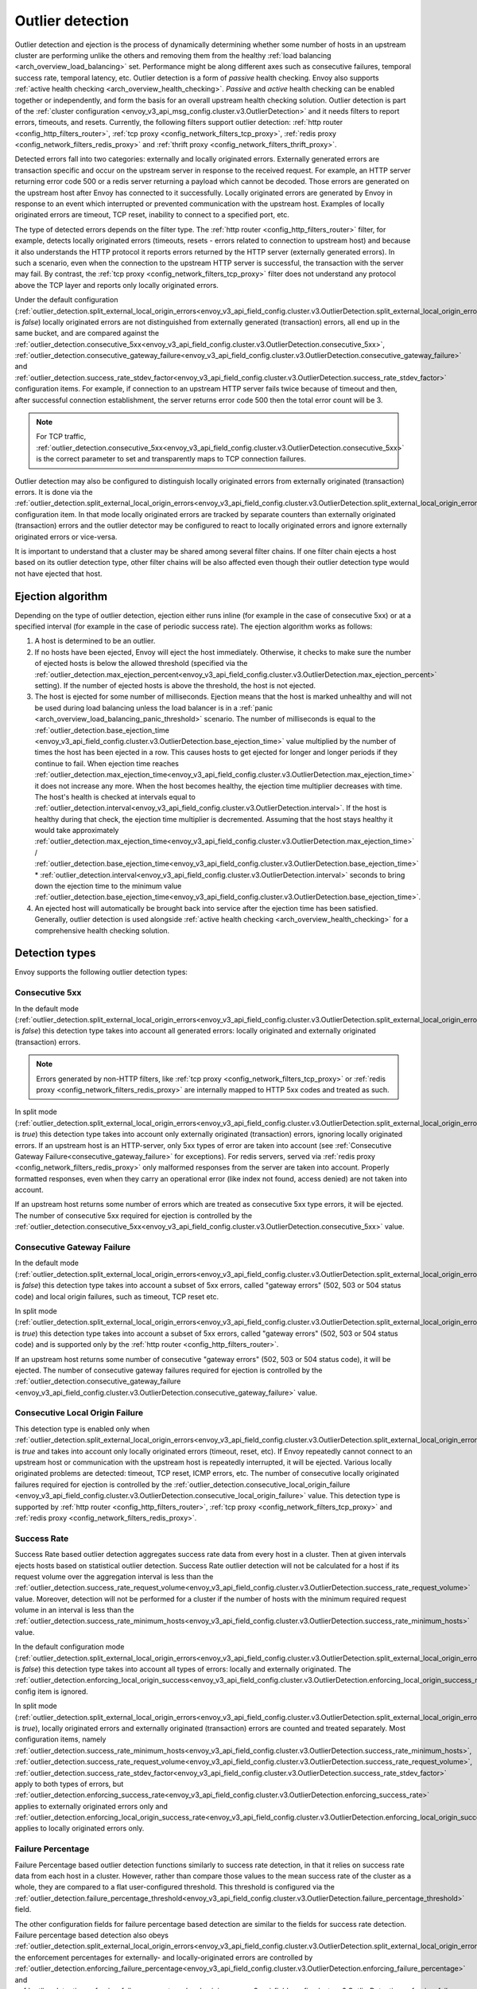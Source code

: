 .. _arch_overview_outlier_detection:

Outlier detection
=================

Outlier detection and ejection is the process of dynamically determining whether some number of
hosts in an upstream cluster are performing unlike the others and removing them from the healthy
:ref:`load balancing <arch_overview_load_balancing>` set. Performance might be along different axes
such as consecutive failures, temporal success rate, temporal latency, etc. Outlier detection is a
form of *passive* health checking. Envoy also supports :ref:`active health checking
<arch_overview_health_checking>`. *Passive* and *active* health checking can be enabled together or
independently, and form the basis for an overall upstream health checking solution.
Outlier detection is part of the :ref:`cluster configuration <envoy_v3_api_msg_config.cluster.v3.OutlierDetection>`
and it needs filters to report errors, timeouts, and resets. Currently, the following filters support
outlier detection: :ref:`http router <config_http_filters_router>`,
:ref:`tcp proxy <config_network_filters_tcp_proxy>`,
:ref:`redis proxy <config_network_filters_redis_proxy>` and :ref:`thrift proxy <config_network_filters_thrift_proxy>`.

Detected errors fall into two categories: externally and locally originated errors. Externally generated errors
are transaction specific and occur on the upstream server in response to the received request. For example, an HTTP server returning error code 500 or a redis server returning a payload which cannot be decoded. Those errors are generated on the upstream host after Envoy has connected to it successfully.
Locally originated errors are generated by Envoy in response to an event which interrupted or prevented communication with the upstream host. Examples of locally originated errors are timeout, TCP reset, inability to connect to a specified port, etc.

The type of detected errors depends on the filter type. The :ref:`http router <config_http_filters_router>` filter, for example,
detects locally originated errors (timeouts, resets - errors related to connection to upstream host) and because it
also understands the HTTP protocol it reports
errors returned by the HTTP server (externally generated errors). In such a scenario, even when the connection to the upstream HTTP server is successful,
the transaction with the server may fail.
By contrast, the :ref:`tcp proxy <config_network_filters_tcp_proxy>` filter does not understand any protocol above
the TCP layer and reports only locally originated errors.

Under the default configuration (:ref:`outlier_detection.split_external_local_origin_errors<envoy_v3_api_field_config.cluster.v3.OutlierDetection.split_external_local_origin_errors>` is *false*)
locally originated errors are not distinguished from externally generated (transaction) errors, all end up
in the same bucket, and are compared against the
:ref:`outlier_detection.consecutive_5xx<envoy_v3_api_field_config.cluster.v3.OutlierDetection.consecutive_5xx>`,
:ref:`outlier_detection.consecutive_gateway_failure<envoy_v3_api_field_config.cluster.v3.OutlierDetection.consecutive_gateway_failure>` and
:ref:`outlier_detection.success_rate_stdev_factor<envoy_v3_api_field_config.cluster.v3.OutlierDetection.success_rate_stdev_factor>`
configuration items. For example, if connection to an upstream HTTP server fails twice because of timeout and
then, after successful connection establishment, the server returns error code 500 then the total error count will be 3.

.. note::

  For TCP traffic, :ref:`outlier_detection.consecutive_5xx<envoy_v3_api_field_config.cluster.v3.OutlierDetection.consecutive_5xx>`
  is the correct parameter to set and transparently maps to TCP connection failures.

Outlier detection may also be configured to distinguish locally originated errors from externally originated (transaction) errors.
It is done via the
:ref:`outlier_detection.split_external_local_origin_errors<envoy_v3_api_field_config.cluster.v3.OutlierDetection.split_external_local_origin_errors>` configuration item.
In that mode locally originated errors are tracked by separate counters than externally originated
(transaction) errors and
the outlier detector may be configured to react to locally originated errors and ignore externally originated errors
or vice-versa.

It is important to understand that a cluster may be shared among several filter chains. If one filter chain
ejects a host based on its outlier detection type, other filter chains will be also affected even though their
outlier detection type would not have ejected that host.

.. _arch_overview_outlier_detection_algorithm:

Ejection algorithm
------------------

Depending on the type of outlier detection, ejection either runs inline (for example in the case of
consecutive 5xx) or at a specified interval (for example in the case of periodic success rate). The
ejection algorithm works as follows:

#. A host is determined to be an outlier.
#. If no hosts have been ejected, Envoy will eject the host immediately. Otherwise, it checks to make
   sure the number of ejected hosts is below the allowed threshold (specified via the
   :ref:`outlier_detection.max_ejection_percent<envoy_v3_api_field_config.cluster.v3.OutlierDetection.max_ejection_percent>`
   setting). If the number of ejected hosts is above the threshold, the host is not ejected.
#. The host is ejected for some number of milliseconds. Ejection means that the host is marked
   unhealthy and will not be used during load balancing unless the load balancer is in a
   :ref:`panic <arch_overview_load_balancing_panic_threshold>` scenario. The number of milliseconds
   is equal to the :ref:`outlier_detection.base_ejection_time
   <envoy_v3_api_field_config.cluster.v3.OutlierDetection.base_ejection_time>` value
   multiplied by the number of times the host has been ejected in a row. This causes hosts to get ejected
   for longer and longer periods if they continue to fail. When ejection time reaches
   :ref:`outlier_detection.max_ejection_time<envoy_v3_api_field_config.cluster.v3.OutlierDetection.max_ejection_time>` it does not increase any more.
   When the host becomes healthy, the ejection time
   multiplier decreases with time. The host's health is checked at intervals equal to
   :ref:`outlier_detection.interval<envoy_v3_api_field_config.cluster.v3.OutlierDetection.interval>`.
   If the host is healthy during that check, the ejection time multiplier is decremented. Assuming that the host stays healthy
   it would take approximately :ref:`outlier_detection.max_ejection_time<envoy_v3_api_field_config.cluster.v3.OutlierDetection.max_ejection_time>` /
   :ref:`outlier_detection.base_ejection_time<envoy_v3_api_field_config.cluster.v3.OutlierDetection.base_ejection_time>` *
   :ref:`outlier_detection.interval<envoy_v3_api_field_config.cluster.v3.OutlierDetection.interval>` seconds to bring down the ejection time to the minimum
   value :ref:`outlier_detection.base_ejection_time<envoy_v3_api_field_config.cluster.v3.OutlierDetection.base_ejection_time>`.
#. An ejected host will automatically be brought back into service after the ejection time has
   been satisfied. Generally, outlier detection is used alongside :ref:`active health checking
   <arch_overview_health_checking>` for a comprehensive health checking solution.

Detection types
---------------

Envoy supports the following outlier detection types:

Consecutive 5xx
^^^^^^^^^^^^^^^

In the default mode (:ref:`outlier_detection.split_external_local_origin_errors<envoy_v3_api_field_config.cluster.v3.OutlierDetection.split_external_local_origin_errors>` is *false*) this detection type takes into account all generated errors: locally
originated and externally originated (transaction) errors.

.. note::

  Errors generated by non-HTTP filters, like :ref:`tcp proxy <config_network_filters_tcp_proxy>` or
  :ref:`redis proxy <config_network_filters_redis_proxy>` are internally mapped to HTTP 5xx codes and
  treated as such.

In split mode (:ref:`outlier_detection.split_external_local_origin_errors<envoy_v3_api_field_config.cluster.v3.OutlierDetection.split_external_local_origin_errors>` is *true*) this detection type takes into account only externally originated (transaction) errors, ignoring locally originated errors.
If an upstream host is an HTTP-server, only 5xx types of error are taken into account (see :ref:`Consecutive Gateway Failure<consecutive_gateway_failure>` for exceptions).
For redis servers, served via
:ref:`redis proxy <config_network_filters_redis_proxy>` only malformed responses from the server are taken into account.
Properly formatted responses, even when they carry an operational error (like index not found, access denied) are not taken into account.

If an upstream host returns some number of errors which are treated as consecutive 5xx type errors, it will be ejected.
The number of consecutive 5xx required for ejection is controlled by
the :ref:`outlier_detection.consecutive_5xx<envoy_v3_api_field_config.cluster.v3.OutlierDetection.consecutive_5xx>` value.

.. _consecutive_gateway_failure:

Consecutive Gateway Failure
^^^^^^^^^^^^^^^^^^^^^^^^^^^

In the default mode (:ref:`outlier_detection.split_external_local_origin_errors<envoy_v3_api_field_config.cluster.v3.OutlierDetection.split_external_local_origin_errors>` is *false*) this detection type takes into account a subset of 5xx errors, called "gateway errors" (502, 503 or 504 status code) and local origin failures, such as timeout, TCP reset etc.

In split mode (:ref:`outlier_detection.split_external_local_origin_errors<envoy_v3_api_field_config.cluster.v3.OutlierDetection.split_external_local_origin_errors>` is *true*) this detection type takes into account a subset of 5xx errors, called "gateway errors" (502, 503 or 504 status code) and is supported only by the :ref:`http router <config_http_filters_router>`.

If an upstream host returns some number of consecutive "gateway errors" (502, 503 or 504 status
code), it will be ejected.
The number of consecutive gateway failures required for ejection is controlled by
the :ref:`outlier_detection.consecutive_gateway_failure
<envoy_v3_api_field_config.cluster.v3.OutlierDetection.consecutive_gateway_failure>` value.

Consecutive Local Origin Failure
^^^^^^^^^^^^^^^^^^^^^^^^^^^^^^^^

This detection type is enabled only when :ref:`outlier_detection.split_external_local_origin_errors<envoy_v3_api_field_config.cluster.v3.OutlierDetection.split_external_local_origin_errors>` is *true* and takes into account only locally originated errors (timeout, reset, etc).
If Envoy repeatedly cannot connect to an upstream host or communication with the upstream host is repeatedly interrupted, it will be ejected.
Various locally originated problems are detected: timeout, TCP reset, ICMP errors, etc. The number of consecutive
locally originated failures required for ejection is controlled
by the :ref:`outlier_detection.consecutive_local_origin_failure
<envoy_v3_api_field_config.cluster.v3.OutlierDetection.consecutive_local_origin_failure>` value.
This detection type is supported by :ref:`http router <config_http_filters_router>`,
:ref:`tcp proxy <config_network_filters_tcp_proxy>`  and :ref:`redis proxy <config_network_filters_redis_proxy>`.

Success Rate
^^^^^^^^^^^^

Success Rate based outlier detection aggregates success rate data from every host in a cluster. Then at given
intervals ejects hosts based on statistical outlier detection. Success Rate outlier detection will not be
calculated for a host if its request volume over the aggregation interval is less than the
:ref:`outlier_detection.success_rate_request_volume<envoy_v3_api_field_config.cluster.v3.OutlierDetection.success_rate_request_volume>`
value. Moreover, detection will not be performed for a cluster if the number of hosts
with the minimum required request volume in an interval is less than the
:ref:`outlier_detection.success_rate_minimum_hosts<envoy_v3_api_field_config.cluster.v3.OutlierDetection.success_rate_minimum_hosts>`
value.

In the default configuration mode (:ref:`outlier_detection.split_external_local_origin_errors<envoy_v3_api_field_config.cluster.v3.OutlierDetection.split_external_local_origin_errors>` is *false*)
this detection type takes into account all types of errors: locally and externally originated. The
:ref:`outlier_detection.enforcing_local_origin_success<envoy_v3_api_field_config.cluster.v3.OutlierDetection.enforcing_local_origin_success_rate>` config item is ignored.

In split mode (:ref:`outlier_detection.split_external_local_origin_errors<envoy_v3_api_field_config.cluster.v3.OutlierDetection.split_external_local_origin_errors>` is *true*),
locally originated errors and externally originated (transaction) errors are counted and treated separately.
Most configuration items, namely
:ref:`outlier_detection.success_rate_minimum_hosts<envoy_v3_api_field_config.cluster.v3.OutlierDetection.success_rate_minimum_hosts>`,
:ref:`outlier_detection.success_rate_request_volume<envoy_v3_api_field_config.cluster.v3.OutlierDetection.success_rate_request_volume>`,
:ref:`outlier_detection.success_rate_stdev_factor<envoy_v3_api_field_config.cluster.v3.OutlierDetection.success_rate_stdev_factor>` apply to both
types of errors, but :ref:`outlier_detection.enforcing_success_rate<envoy_v3_api_field_config.cluster.v3.OutlierDetection.enforcing_success_rate>` applies
to externally originated errors only and :ref:`outlier_detection.enforcing_local_origin_success_rate<envoy_v3_api_field_config.cluster.v3.OutlierDetection.enforcing_local_origin_success_rate>`  applies to locally originated errors only.

.. _arch_overview_outlier_detection_failure_percentage:

Failure Percentage
^^^^^^^^^^^^^^^^^^

Failure Percentage based outlier detection functions similarly to success rate detection, in
that it relies on success rate data from each host in a cluster. However, rather than compare those
values to the mean success rate of the cluster as a whole, they are compared to a flat
user-configured threshold. This threshold is configured via the
:ref:`outlier_detection.failure_percentage_threshold<envoy_v3_api_field_config.cluster.v3.OutlierDetection.failure_percentage_threshold>`
field.

The other configuration fields for failure percentage based detection are similar to the fields for
success rate detection. Failure percentage based detection also obeys
:ref:`outlier_detection.split_external_local_origin_errors<envoy_v3_api_field_config.cluster.v3.OutlierDetection.split_external_local_origin_errors>`;
the enforcement percentages for externally- and locally-originated errors are controlled by
:ref:`outlier_detection.enforcing_failure_percentage<envoy_v3_api_field_config.cluster.v3.OutlierDetection.enforcing_failure_percentage>`
and
:ref:`outlier_detection.enforcing_failure_percentage_local_origin<envoy_v3_api_field_config.cluster.v3.OutlierDetection.enforcing_failure_percentage_local_origin>`,
respectively. As with success rate detection, detection will not be performed for a host if its
request volume over the aggregation interval is less than the
:ref:`outlier_detection.failure_percentage_request_volume<envoy_v3_api_field_config.cluster.v3.OutlierDetection.failure_percentage_request_volume>`
value. Detection also will not be performed for a cluster if the number of hosts with the minimum
required request volume in an interval is less than the
:ref:`outlier_detection.failure_percentage_minimum_hosts<envoy_v3_api_field_config.cluster.v3.OutlierDetection.failure_percentage_minimum_hosts>`
value.

.. _arch_overview_outlier_detection_grpc:

gRPC
----------------------

For gRPC requests, the outlier detection will use the HTTP status mapped from the `grpc-status <https://github.com/grpc/grpc/blob/master/doc/PROTOCOL-HTTP2.md#responses>`_ response header.


.. _arch_overview_outlier_detection_logging:

Ejection event logging
----------------------

A log of outlier ejection events can optionally be produced by Envoy. This is extremely useful
during daily operations since global stats do not provide enough information on which hosts are
being ejected and for what reasons. The log is structured as protobuf-based dumps of
:ref:`OutlierDetectionEvent messages <envoy_v3_api_msg_data.cluster.v3.OutlierDetectionEvent>`.
Ejection event logging is configured in the Cluster manager :ref:`outlier detection configuration <envoy_v3_api_field_config.bootstrap.v3.ClusterManager.outlier_detection>`.

Configuration reference
-----------------------

* Cluster manager :ref:`global configuration <envoy_v3_api_field_config.bootstrap.v3.ClusterManager.outlier_detection>`
* Per cluster :ref:`configuration <envoy_v3_api_msg_config.cluster.v3.OutlierDetection>`
* Runtime :ref:`settings <config_cluster_manager_cluster_runtime_outlier_detection>`
* Statistics :ref:`reference <config_cluster_manager_cluster_stats_outlier_detection>`
